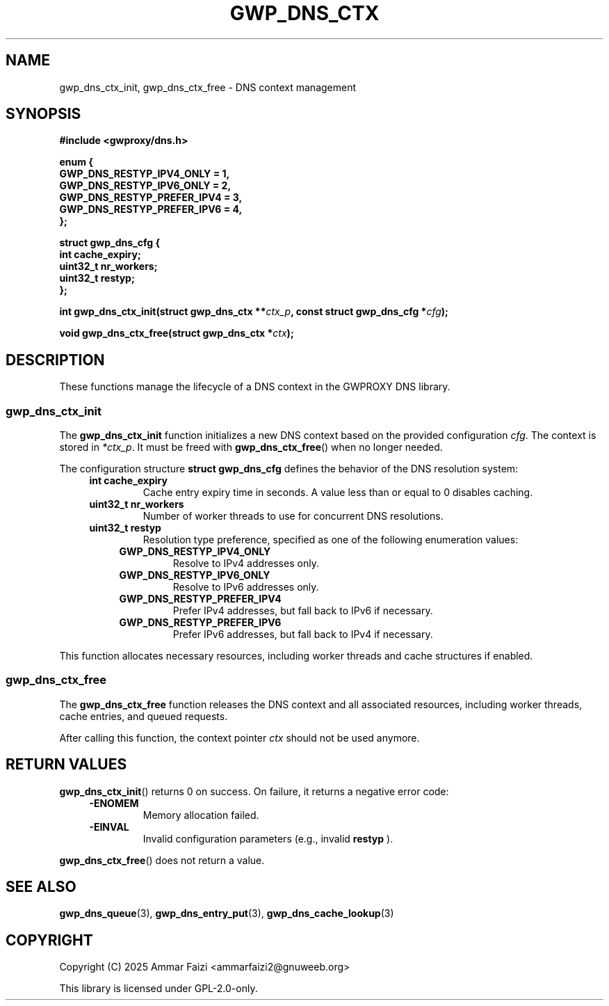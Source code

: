 .TH GWP_DNS_CTX 3 "July 16, 2025" "GWPROXY DNS library" "Library Functions Manual"
.SH NAME
gwp_dns_ctx_init, gwp_dns_ctx_free \- DNS context management
.SH SYNOPSIS
.nf
.B #include <gwproxy/dns.h>
.PP
.BI "enum {"
.br
.BI "    GWP_DNS_RESTYP_IPV4_ONLY    = 1,"
.br
.BI "    GWP_DNS_RESTYP_IPV6_ONLY    = 2,"
.br
.BI "    GWP_DNS_RESTYP_PREFER_IPV4  = 3,"
.br
.BI "    GWP_DNS_RESTYP_PREFER_IPV6  = 4,"
.br
.BI "};"
.PP
.BI "struct gwp_dns_cfg {"
.br
.BI "    int      cache_expiry;
.br
.BI "    uint32_t nr_workers;"
.br
.BI "    uint32_t restyp;"
.br
.BI "};"
.PP
.BI "int gwp_dns_ctx_init(struct gwp_dns_ctx **" ctx_p ", const struct gwp_dns_cfg *" cfg ");"
.PP
.BI "void gwp_dns_ctx_free(struct gwp_dns_ctx *" ctx ");"
.fi
.SH DESCRIPTION
These functions manage the lifecycle of a DNS context in the GWPROXY DNS library.
.SS gwp_dns_ctx_init
The
.B gwp_dns_ctx_init
function initializes a new DNS context based on the provided configuration
.IR cfg .
The context is stored in
.IR *ctx_p .
It must be freed with
.BR gwp_dns_ctx_free ()
when no longer needed.
.PP
The configuration structure
.B struct gwp_dns_cfg
defines the behavior of the DNS resolution system:
.RS 4
.TP
.B int cache_expiry
Cache entry expiry time in seconds. A value less than or equal to 0 disables caching.
.TP
.B uint32_t nr_workers
Number of worker threads to use for concurrent DNS resolutions.
.TP
.B uint32_t restyp
Resolution type preference, specified as one of the following enumeration values:
.RS 4
.TP
.B GWP_DNS_RESTYP_IPV4_ONLY
Resolve to IPv4 addresses only.
.TP
.B GWP_DNS_RESTYP_IPV6_ONLY
Resolve to IPv6 addresses only.
.TP
.B GWP_DNS_RESTYP_PREFER_IPV4
Prefer IPv4 addresses, but fall back to IPv6 if necessary.
.TP
.B GWP_DNS_RESTYP_PREFER_IPV6
Prefer IPv6 addresses, but fall back to IPv4 if necessary.
.RE
.RE
.PP
This function allocates necessary resources, including worker threads and cache structures if enabled.
.SS gwp_dns_ctx_free
The
.B gwp_dns_ctx_free
function releases the DNS context and all associated resources, including
worker threads, cache entries, and queued requests.
.PP
After calling this function, the context pointer
.I ctx
should not be used anymore.
.SH RETURN VALUES
.BR gwp_dns_ctx_init ()
returns 0 on success. On failure, it returns a negative error code:
.RS 4
.TP
.B -ENOMEM
Memory allocation failed.
.TP
.B -EINVAL
Invalid configuration parameters (e.g., invalid
.B restyp
).
.RE
.PP
.BR gwp_dns_ctx_free ()
does not return a value.
.SH SEE ALSO
.BR gwp_dns_queue (3),
.BR gwp_dns_entry_put (3),
.BR gwp_dns_cache_lookup (3)
.SH COPYRIGHT
Copyright (C) 2025 Ammar Faizi <ammarfaizi2@gnuweeb.org>
.PP
This library is licensed under GPL-2.0-only.

